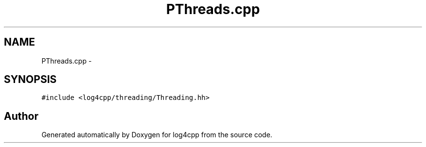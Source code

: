 .TH "PThreads.cpp" 3 "3 Oct 2012" "Version 1.0" "log4cpp" \" -*- nroff -*-
.ad l
.nh
.SH NAME
PThreads.cpp \- 
.SH SYNOPSIS
.br
.PP
\fC#include <log4cpp/threading/Threading.hh>\fP
.br

.SH "Author"
.PP 
Generated automatically by Doxygen for log4cpp from the source code.
